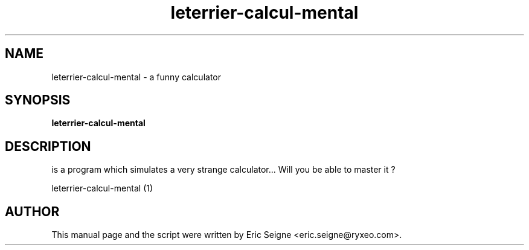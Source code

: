 .TH leterrier-calcul-mental 1 "November 14, 2010"
.SH NAME
leterrier\-calcul\-mental \- a funny calculator
.SH SYNOPSIS
.B leterrier\-calcul\-mental
.SH DESCRIPTION
is a program which simulates a very strange calculator... Will you be able to master it ?
.PP

leterrier\-calcul\-mental (1)
.SH AUTHOR
This manual page and the script were written by Eric Seigne
<eric.seigne@ryxeo.com>.
